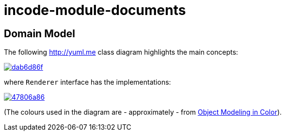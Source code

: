 = incode-module-documents
:_imagesdir: ./


== Domain Model

The following http://yuml.me[] class diagram highlights the main concepts:

image::http://yuml.me/dab6d86f[link="http://yuml.me/dab6d86f"]

where `Renderer` interface has the implementations:

image::http://yuml.me/47806a86[link="http://yuml.me/47806a86"]


(The colours used in the diagram are - approximately - from link:https://en.wikipedia.org/wiki/Object_Modeling_in_Color[Object Modeling in Color]).


